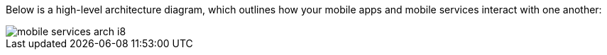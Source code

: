 
Below is a high-level architecture diagram, which outlines how your mobile apps and mobile services interact with one another:

image::mobile-services-arch-i8.png[]



